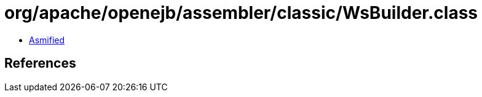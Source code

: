= org/apache/openejb/assembler/classic/WsBuilder.class

 - link:WsBuilder-asmified.java[Asmified]

== References

